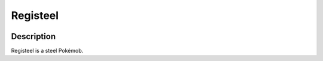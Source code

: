 .. registeel:

Registeel
----------

.. image:: ../../_images/pokemobs/gen_3/entity_icon/textures/registeel.png
    :width: 400
    :alt: Registeel
.. image:: ../../_images/pokemobs/gen_3/entity_icon/textures/registeels.png
    :width: 400
    :alt: Registeel


Description
============
| Registeel is a steel Pokémob.